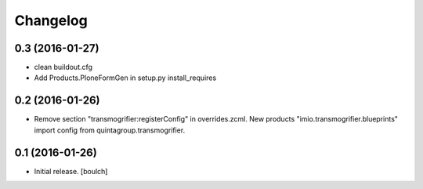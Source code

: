 Changelog
=========


0.3 (2016-01-27)
----------------

- clean buildout.cfg
- Add Products.PloneFormGen in setup.py install_requires


0.2 (2016-01-26)
----------------

- Remove section "transmogrifier:registerConfig" in overrides.zcml.
  New products "imio.transmogrifier.blueprints" import config from quintagroup.transmogrifier.


0.1 (2016-01-26)
----------------

- Initial release.
  [boulch]
